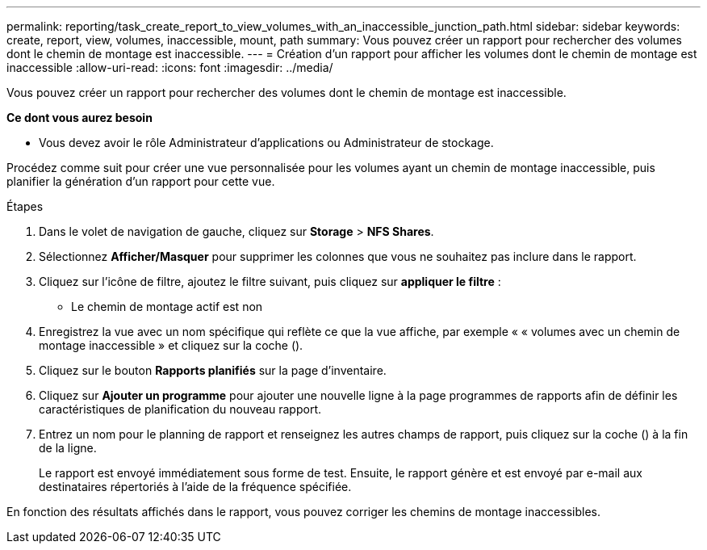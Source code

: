 ---
permalink: reporting/task_create_report_to_view_volumes_with_an_inaccessible_junction_path.html 
sidebar: sidebar 
keywords: create, report, view, volumes, inaccessible, mount, path 
summary: Vous pouvez créer un rapport pour rechercher des volumes dont le chemin de montage est inaccessible. 
---
= Création d'un rapport pour afficher les volumes dont le chemin de montage est inaccessible
:allow-uri-read: 
:icons: font
:imagesdir: ../media/


[role="lead"]
Vous pouvez créer un rapport pour rechercher des volumes dont le chemin de montage est inaccessible.

*Ce dont vous aurez besoin*

* Vous devez avoir le rôle Administrateur d'applications ou Administrateur de stockage.


Procédez comme suit pour créer une vue personnalisée pour les volumes ayant un chemin de montage inaccessible, puis planifier la génération d'un rapport pour cette vue.

.Étapes
. Dans le volet de navigation de gauche, cliquez sur *Storage* > *NFS Shares*.
. Sélectionnez *Afficher/Masquer* pour supprimer les colonnes que vous ne souhaitez pas inclure dans le rapport.
. Cliquez sur l'icône de filtre, ajoutez le filtre suivant, puis cliquez sur *appliquer le filtre* :
+
** Le chemin de montage actif est non


. Enregistrez la vue avec un nom spécifique qui reflète ce que la vue affiche, par exemple « « volumes avec un chemin de montage inaccessible » et cliquez sur la coche (image:../media/blue_check.gif[""]).
. Cliquez sur le bouton *Rapports planifiés* sur la page d'inventaire.
. Cliquez sur *Ajouter un programme* pour ajouter une nouvelle ligne à la page programmes de rapports afin de définir les caractéristiques de planification du nouveau rapport.
. Entrez un nom pour le planning de rapport et renseignez les autres champs de rapport, puis cliquez sur la coche (image:../media/blue_check.gif[""]) à la fin de la ligne.
+
Le rapport est envoyé immédiatement sous forme de test. Ensuite, le rapport génère et est envoyé par e-mail aux destinataires répertoriés à l'aide de la fréquence spécifiée.



En fonction des résultats affichés dans le rapport, vous pouvez corriger les chemins de montage inaccessibles.
